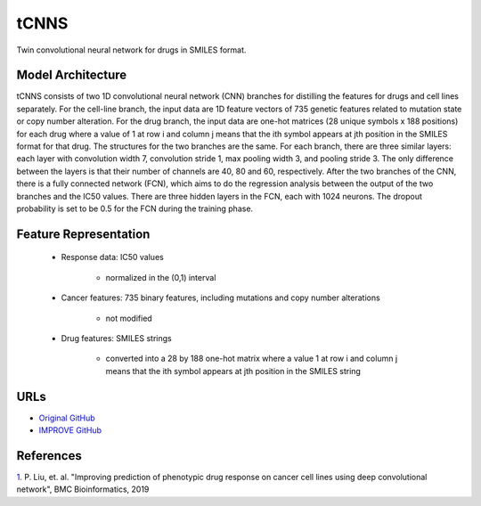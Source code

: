 =================
tCNNS
=================
Twin convolutional neural network for drugs in SMILES format.

Model Architecture
--------------------
tCNNS consists of two 1D convolutional neural network (CNN) branches for distilling the features for drugs and cell lines separately. For the cell-line branch, the input data are 1D feature vectors of 735 genetic features related to mutation state or copy number alteration. 
For the drug branch, the input data are one-hot matrices (28 unique symbols x 188 positions) for each drug where a value of 1 at row i and column j means that the ith symbol appears at jth position in the SMILES format for that drug. The structures for the two branches are the same. For each branch, there are three similar layers: each layer with convolution width 7, convolution stride 1, max pooling width 3, and pooling stride 3. The only difference between the layers is that their number of channels are 40, 80 and 60, respectively. After the two branches of the CNN, there is a fully connected network (FCN), which aims to do the regression analysis between the output of the two branches and the IC50 values. There are three hidden layers in the FCN, each with 1024 neurons. The dropout probability is set to be 0.5 for the FCN during the training phase.

Feature Representation
--------------------

   * Response data: IC50 values

      * normalized in the (0,1) interval

   * Cancer features: 735 binary features, including mutations and copy number alterations

      * not modified

   * Drug features: SMILES strings

       * converted into a 28 by 188 one-hot matrix where a value 1 at row i and column j means that the ith symbol appears at jth position in the SMILES string



URLs
--------------------
- `Original GitHub <https://github.com/Lowpassfilter/tCNNS-Project>`__
- `IMPROVE GitHub <https://github.com/JDACS4C-IMPROVE/tCNNS-Project/tree/develop>`__

References
--------------------
`1. <https://bmcbioinformatics.biomedcentral.com/articles/10.1186/s12859-019-2910-6>`_ P. Liu, et. al. "Improving prediction of phenotypic drug response on cancer cell lines using deep convolutional network", BMC Bioinformatics, 2019

